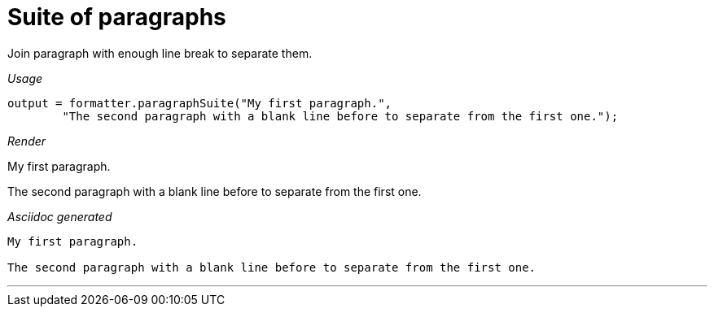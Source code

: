 ifndef::ROOT_PATH[:ROOT_PATH: ../../..]
ifdef::is-html-doc[:imagesdir: {ROOT_PATH}/images]
ifndef::is-html-doc[:imagesdir: {ROOT_PATH}/../resources/images]

[#org_sfvl_docformatter_asciidocformattertest_should_format_suite_of_paragraphs]
= Suite of paragraphs

Join paragraph with enough line break to separate them.


[red]##_Usage_##
[source,java,indent=0]
----
        output = formatter.paragraphSuite("My first paragraph.",
                "The second paragraph with a blank line before to separate from the first one.");
----

[red]##_Render_##

My first paragraph.

The second paragraph with a blank line before to separate from the first one.

[red]##_Asciidoc generated_##
------
My first paragraph.

The second paragraph with a blank line before to separate from the first one.
------

___
